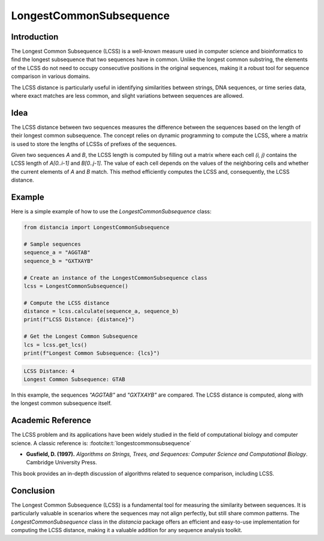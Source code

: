 LongestCommonSubsequence
=========================

Introduction
------------

The Longest Common Subsequence (LCSS) is a well-known measure used in computer science and bioinformatics to find the longest subsequence that two sequences have in common. Unlike the longest common substring, the elements of the LCSS do not need to occupy consecutive positions in the original sequences, making it a robust tool for sequence comparison in various domains.

The LCSS distance is particularly useful in identifying similarities between strings, DNA sequences, or time series data, where exact matches are less common, and slight variations between sequences are allowed.

Idea
----

The LCSS distance between two sequences measures the difference between the sequences based on the length of their longest common subsequence. The concept relies on dynamic programming to compute the LCSS, where a matrix is used to store the lengths of LCSSs of prefixes of the sequences.

Given two sequences `A` and `B`, the LCSS length is computed by filling out a matrix where each cell `(i, j)` contains the LCSS length of `A[0..i-1]` and `B[0..j-1]`. The value of each cell depends on the values of the neighboring cells and whether the current elements of `A` and `B` match. This method efficiently computes the LCSS and, consequently, the LCSS distance.

Example
-------

Here is a simple example of how to use the `LongestCommonSubsequence` class:

.. code-block:: python

  from distancia import LongestCommonSubsequence

  # Sample sequences
  sequence_a = "AGGTAB"
  sequence_b = "GXTXAYB"

  # Create an instance of the LongestCommonSubsequence class
  lcss = LongestCommonSubsequence()

  # Compute the LCSS distance
  distance = lcss.calculate(sequence_a, sequence_b)
  print(f"LCSS Distance: {distance}")

  # Get the Longest Common Subsequence
  lcs = lcss.get_lcs()
  print(f"Longest Common Subsequence: {lcs}")

.. code-block:: python

  LCSS Distance: 4
  Longest Common Subsequence: GTAB

In this example, the sequences `"AGGTAB"` and `"GXTXAYB"` are compared. The LCSS distance is computed, along with the longest common subsequence itself.

Academic Reference
------------------

The LCSS problem and its applications have been widely studied in the field of computational biology and computer science. A classic reference is: :footcite:t:`longestcommonsubsequence`

.. footbibliography::

   

- **Gusfield, D. (1997).** *Algorithms on Strings, Trees, and Sequences: Computer Science and Computational Biology*. Cambridge University Press.

This book provides an in-depth discussion of algorithms related to sequence comparison, including LCSS.

Conclusion
----------

The Longest Common Subsequence (LCSS) is a fundamental tool for measuring the similarity between sequences. It is particularly valuable in scenarios where the sequences may not align perfectly, but still share common patterns. The `LongestCommonSubsequence` class in the `distancia` package offers an efficient and easy-to-use implementation for computing the LCSS distance, making it a valuable addition for any sequence analysis toolkit.
